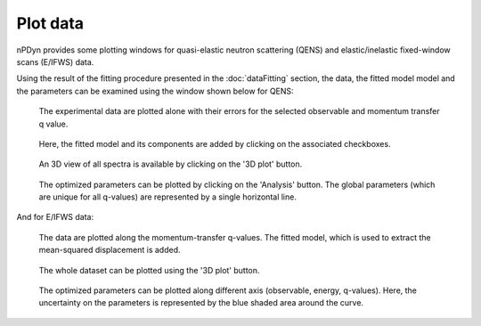 Plot data
=========

nPDyn provides some plotting windows for quasi-elastic neutron scattering
(QENS) and elastic/inelastic fixed-window scans (E/IFWS) data.

Using the result of the fitting procedure presented in the :doc:`dataFitting`
section, the data, the fitted model model and the parameters can be
examined using the window shown below for QENS:

.. figure:: ../fig/qensPlot_plot.png
    :width: 600

    The experimental data are plotted alone with their errors for the
    selected observable and momentum transfer q value.


.. figure:: ../fig/qensPlot_plot_with_model.png
    :width: 600

    Here, the fitted model and its components are added by clicking on the
    associated checkboxes.


.. figure:: ../fig/qensPlot_3d.png
    :width: 600

    An 3D view of all spectra is available by clicking on the '3D plot'
    button.


.. figure:: ../fig/qensPlot_analysis.png
    :width: 600

    The optimized parameters can be plotted by clicking on the 'Analysis'
    button. The global parameters (which are unique for all q-values) are
    represented by a single horizontal line.


And for E/IFWS data:

.. figure:: ../fig/fwsPlot_plot_with_model.png
    :width: 600

    The data are plotted along the momentum-transfer q-values.
    The fitted model, which is used to extract the mean-squared displacement
    is added.


.. figure:: ../fig/fwsPlot_3D.png
    :width: 600

    The whole dataset can be plotted using the '3D plot' button.


.. figure:: ../fig/fwsPlot_analysis_with_errors.png
    :width: 600

    The optimized parameters can be plotted along different axis
    (observable, energy, q-values). Here, the uncertainty on the
    parameters is represented by the blue shaded area around the curve.
